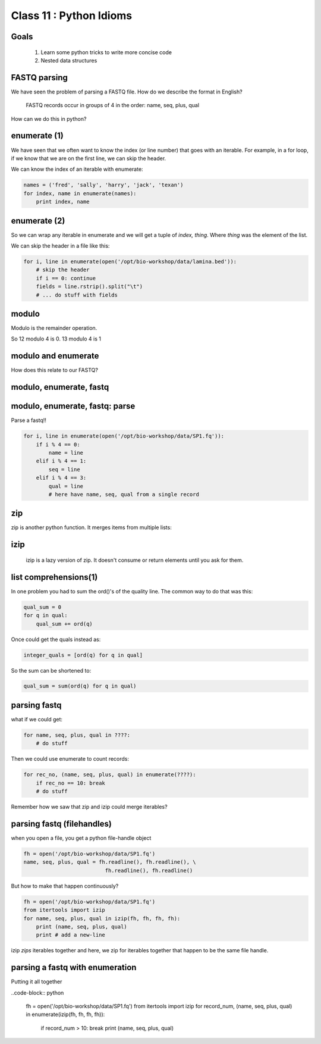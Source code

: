 ************************
Class 11 : Python Idioms
************************

Goals
=====

 #. Learn some python tricks to write more concise code
 #. Nested data structures

FASTQ parsing
=============

We have seen the problem of parsing a FASTQ file.
How do we describe the format in English?

   FASTQ records occur in groups of 4 in the order: name, seq, plus, qual

How can we do this in python?


enumerate (1)
=============

We have seen that we often want to know the index (or line number)
that goes with an iterable. For example, in a for loop, if we know
that we are on the first line, we can skip the header.

We can know the index of an iterable with enumerate:

.. code-block:: python

    names = ('fred', 'sally', 'harry', 'jack', 'texan')
    for index, name in enumerate(names):
        print index, name

enumerate (2)
=============

So we can wrap any iterable in enumerate and we will get a tuple of
`index, thing`. Where `thing` was the element of the list.

We can skip the header in a file like this:

.. code-block:: python

    for i, line in enumerate(open('/opt/bio-workshop/data/lamina.bed')):
        # skip the header
        if i == 0: continue
        fields = line.rstrip().split("\t")
        # ... do stuff with fields


modulo
======

Modulo is the remainder operation.

So 12 modulo 4 is 0. 13 modulo 4 is 1

.. ipython::

    In [1]: 12 % 4
    Out[1]: 0

    In [2]: 13 % 4
    Out[2]: 1

modulo and enumerate
====================

.. ipython::

    In [1]: for i in range(12):
       ...:     print i, i % 4
       ...:     
    0 0
    1 1
    2 2
    3 3
    4 0
    5 1
    6 2
    7 3
    8 0
    9 1
    10 2
    11 3

How does this relate to our FASTQ?

modulo, enumerate, fastq
========================

.. ipython::

    In [1]: for i, line in enumerate(open('misc/data/SP1.fq')):
       ...:     print i, i % 4, line.strip()
       ...:     if i > 8: break
       ...:     
    0 0 @cluster_2:UMI_ATTCCG
    1 1 TTTCCGGGGCACATAATCTTCAGCCGGGCGC
    2 2 +
    3 3 9C;=;=<9@4868>9:67AA<9>65<=>591
    4 0 @cluster_8:UMI_CTTTGA
    5 1 TATCCTTGCAATACTCTCCGAACGGGAGAGC
    6 2 +
    7 3 1/04.72,(003,-2-22+00-12./.-.4-
    8 0 @cluster_12:UMI_GGTCAA
    9 1 GCAGTTTAAGATCATTTTATTGAAGAGCAAG


modulo, enumerate, fastq: parse
===============================

Parse a fastq!!

.. code-block:: python

    for i, line in enumerate(open('/opt/bio-workshop/data/SP1.fq')):
        if i % 4 == 0:
            name = line
        elif i % 4 == 1:
            seq = line
        elif i % 4 == 3:
            qual = line
            # here have name, seq, qual from a single record

zip
===

zip is another python function. It merges items from multiple lists:

.. ipython:: 

    In [2]: a = range(5)

    In [3]: b = "abcde"

    In [4]: zip(a, b)
    Out[4]: [(0, 'a'), (1, 'b'), (2, 'c'), (3, 'd'), (4, 'e')]

    In [5]: c = [dict(), [], None, "hello", "world"]

    In [6]: zip(a, b, c)
    Out[6]: 
    [(0, 'a', {}),
     (1, 'b', []),
     (2, 'c', None),
     (3, 'd', 'hello'),
     (4, 'e', 'world')]

    
izip
====

 izip is a lazy version of zip. It doesn't consume or return elements until you
 ask for them.

.. ipython::

    In [10]: from itertools import izip

    In [11]: izip(a, b, c)
    Out[11]: <itertools.izip at 0x2799d88>

    In [12]: for item_a, item_b, item_c in izip(a, b, c):
       ....:     print item_a, item_b, item_c
       ....:     
    0 a {}
    1 b []
    2 c None
    3 d hello
    4 e world



list comprehensions(1)
======================

In one problem you had to sum the ord()'s of the quality line.
The common way to do that was this:

.. code-block:: python

    qual_sum = 0
    for q in qual:
        qual_sum += ord(q)

Once could get the quals instead as:

.. code-block:: python

    integer_quals = [ord(q) for q in qual]

So the sum can be shortened to:

.. code-block:: python

    qual_sum = sum(ord(q) for q in qual)

parsing fastq
=============

what if we could get:

.. code-block:: python

    for name, seq, plus, qual in ????:
        # do stuff

Then we could use enumerate to count records:

.. code-block:: python

    for rec_no, (name, seq, plus, qual) in enumerate(????):
        if rec_no == 10: break
        # do stuff

Remember how we saw that zip and izip could merge iterables?

parsing fastq (filehandles)
===========================

when you open a file, you get a python file-handle object


.. code-block:: python

    fh = open('/opt/bio-workshop/data/SP1.fq')
    name, seq, plus, qual = fh.readline(), fh.readline(), \
                              fh.readline(), fh.readline()

But how to make that happen continuously?

.. code-block:: python

    fh = open('/opt/bio-workshop/data/SP1.fq')
    from itertools import izip
    for name, seq, plus, qual in izip(fh, fh, fh, fh):
        print (name, seq, plus, qual)
        print # add a new-line

izip *zips* iterables together and here, we zip for iterables together
that happen to be the same file handle.

parsing a fastq with enumeration
================================

Putting it all together

..code-block:: python

    fh = open('/opt/bio-workshop/data/SP1.fq')
    from itertools import izip
    for record_num, (name, seq, plus, qual) in enumerate(izip(fh, fh, fh, fh)):
        if record_num > 10: break
        print (name, seq, plus, qual)

.. raw:: pdf

    PageBreak
